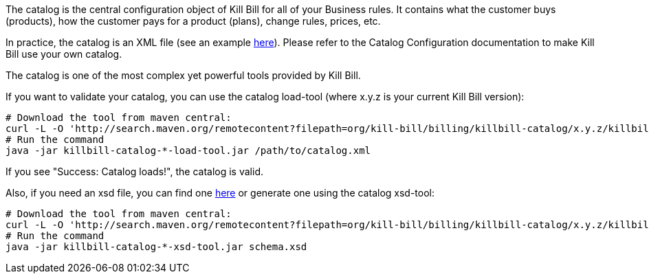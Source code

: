 The catalog is the central configuration object of Kill Bill for all of your Business rules. It contains what the customer buys (products), how the customer pays for a product (plans), change rules, prices, etc.

In practice, the catalog is an XML file (see an example https://github.com/killbill/killbill/blob/master/catalog/src/test/resources/SpyCarBasic.xml[here]). Please refer to the Catalog Configuration documentation to make Kill Bill use your own catalog.

The catalog is one of the most complex yet powerful tools provided by Kill Bill.

If you want to validate your catalog, you can use the catalog load-tool (where x.y.z is your current Kill Bill version):

[source,bash]
----
# Download the tool from maven central:
curl -L -O 'http://search.maven.org/remotecontent?filepath=org/kill-bill/billing/killbill-catalog/x.y.z/killbill-catalog-x.y.z-load-tool.jar'
# Run the command
java -jar killbill-catalog-*-load-tool.jar /path/to/catalog.xml
----

If you see "Success: Catalog loads!", the catalog is valid.

Also, if you need an xsd file, you can find one http://docs.killbill.io/latest/catalog.xsd[here] or generate one using the catalog xsd-tool:

[source,bash]
----
# Download the tool from maven central:
curl -L -O 'http://search.maven.org/remotecontent?filepath=org/kill-bill/billing/killbill-catalog/x.y.z/killbill-catalog-x.y.z-xsd-tool.jar'
# Run the command
java -jar killbill-catalog-*-xsd-tool.jar schema.xsd
----
